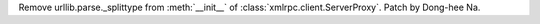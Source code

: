 Remove urllib.parse._splittype from :meth:`__init__` of 
:class:`xmlrpc.client.ServerProxy`. Patch by Dong-hee Na.
